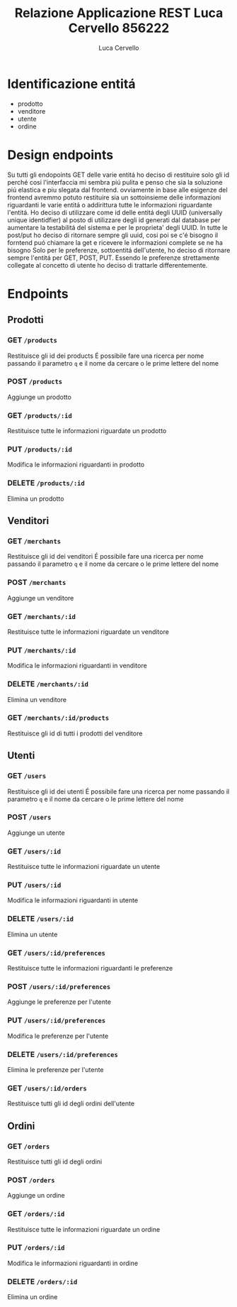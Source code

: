 #+TITLE: Relazione Applicazione REST Luca Cervello 856222
#+AUTHOR: Luca Cervello
#+EMAIL: luca.cervello@studenti.unimi.it

* Identificazione entitá
- prodotto
- venditore
- utente
- ordine
* Design endpoints
  Su tutti gli endopoints GET delle varie entitá ho deciso di restituire solo gli id perché cosi l'interfaccia 
  mi sembra piú pulita e penso che sia la soluzione piú elastica e piu slegata dal frontend.
  ovviamente in base alle esigenze del frontend avremmo potuto restituire sia un sottoinsieme delle informazioni
  riguardanti le varie entitá o addirittura tutte le informazioni riguardante l'entitá.
  Ho deciso di utilizzare come id delle entitá degli UUID (universally unique identidfier) al posto di utilizzare 
  degli id generati dal database per aumentare la testabilitá del sistema e per le proprieta' degli UUID.
  In tutte le post/put ho deciso di ritornare sempre gli uuid, cosi poi se c'é bisogno il forntend puó chiamare
  la get e ricevere le informazioni complete se ne ha bisogno
  Solo per le preferenze, sottoentitá dell'utente, ho deciso di ritornare sempre l'entitá per GET, POST, PUT.
  Essendo le preferenze strettamente collegate al concetto di utente ho deciso di trattarle differentemente.
* Endpoints
** Prodotti
*** GET =/products=
    Restituisce gli id dei products
    É possibile fare una ricerca per nome passando il parametro ~q~ e il nome da cercare o le prime lettere del nome
*** POST =/products=
    Aggiunge un prodotto
*** GET =/products/:id=
    Restituisce tutte le informazioni riguardate un prodotto
*** PUT =/products/:id=
    Modifica le informazioni riguardanti in prodotto
*** DELETE =/products/:id=
    Elimina un prodotto
** Venditori
*** GET =/merchants=
    Restituisce gli id dei venditori
    É possibile fare una ricerca per nome passando il parametro ~q~ e il nome da cercare o le prime lettere del nome
*** POST =/merchants=
    Aggiunge un venditore
*** GET =/merchants/:id=
    Restituisce tutte le informazioni riguardate un venditore
*** PUT =/merchants/:id=
    Modifica le informazioni riguardanti in venditore
*** DELETE =/merchants/:id=
    Elimina un venditore
*** GET =/merchants/:id/products=
    Restituisce gli id di tutti i prodotti del venditore
** Utenti
*** GET =/users=
    Restituisce gli id dei utenti
    É possibile fare una ricerca per nome passando il parametro ~q~ e il nome da cercare o le prime lettere del nome
*** POST =/users=
    Aggiunge un utente
*** GET =/users/:id=
    Restituisce tutte le informazioni riguardate un utente
*** PUT =/users/:id=
    Modifica le informazioni riguardanti in utente
*** DELETE =/users/:id=
    Elimina un utente
*** GET =/users/:id/preferences=
    Restituisce tutte le informazioni riguardanti le preferenze
*** POST =/users/:id/preferences=
    Aggiunge le preferenze per l'utente
*** PUT =/users/:id/preferences=
    Modifica le preferenze per l'utente
*** DELETE =/users/:id/preferences=
    Elimina le preferenze per l'utente
*** GET =/users/:id/orders=
    Restituisce tutti gli id degli ordini dell'utente
** Ordini
*** GET =/orders=
    Restituisce tutti gli id degli ordini
*** POST =/orders=
    Aggiunge un ordine
*** GET =/orders/:id=
    Restituisce tutte le informazioni riguardate un ordine
*** PUT =/orders/:id=
    Modifica le informazioni riguardanti in ordine
*** DELETE =/orders/:id=
    Elimina un ordine
    
